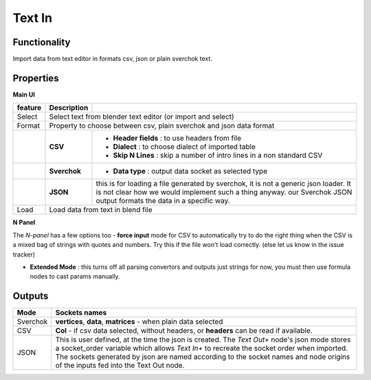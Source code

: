 Text In
========

Functionality
-------------

Import data from text editor in formats csv, json or plain sverchok text.

Properties
----------

**Main UI**

+-------------------------+-------------------+--------------------------------------------------------+
| feature                 |  Description      |                                                        |
+=========================+===================+========================================================+
| Select                  |  Select text from blender text editor (or import and select)               |
+-------------------------+-------------------+--------------------------------------------------------+
| Format                  |  Property to choose between csv, plain sverchok and json                   |
|                         |  data format                                                               | 
+-------------------------+-------------------+--------------------------------------------------------+
|                         |  **CSV**          | - **Header fields** : to use headers from file         |
|                         |                   | - **Dialect** : to choose dialect of imported table    |
|                         |                   | - **Skip N Lines** : skip a number of intro lines      |   
|                         |                   |   in a non standard CSV                                |
+-------------------------+-------------------+--------------------------------------------------------+
|                         |  **Sverchok**     | - **Data type** : output data socket as selected type  |
+-------------------------+-------------------+--------------------------------------------------------+
|                         |  **JSON**         | this is for loading a file generated by sverchok, it   |
|                         |                   | is not a generic json loader. It is not clear how      |
|                         |                   | we would implement such a thing anyway. our Sverchok   | 
|                         |                   | JSON output formats the data in a specific way.        |
+-------------------------+-------------------+--------------------------------------------------------+
| Load                    |  Load data from text in blend file                                         |  
+-------------------------+-------------------+--------------------------------------------------------+

**N Panel**

The *N-panel* has a few options too
- **force input** mode for CSV to automatically try to do the right thing when the CSV is
a mixed bag of strings with quotes and numbers. Try this if the file won't load correctly. (else let us know in the issue tracker)

- **Extended Mode** : this turns off all parsing convertors and outputs just strings for now, you must then use formula nodes to cast params manually.


Outputs
-------

+----------+----------------------------------------------------------------------------------------------------------------+
| Mode     | Sockets names                                                                                                  |
+==========+================================================================================================================+
| Sverchok | **vertices**, **data**, **matrices** - when plain data selected                                                |
+----------+----------------------------------------------------------------------------------------------------------------+
| CSV      | **Col** - if csv data selected, without headers, or **headers** can be read if available.                      |
+----------+----------------------------------------------------------------------------------------------------------------+
| JSON     | This is user defined, at the time the json is created. The *Text Out+* node's json mode                        |
|          | stores a socket_order variable which allows *Text In+* to recreate the socket order when imported.             |
|          | The sockets generated by json are named according to the socket names and node origins of the inputs           |
|          | fed into the Text Out node.                                                                                    |
+----------+----------------------------------------------------------------------------------------------------------------+
